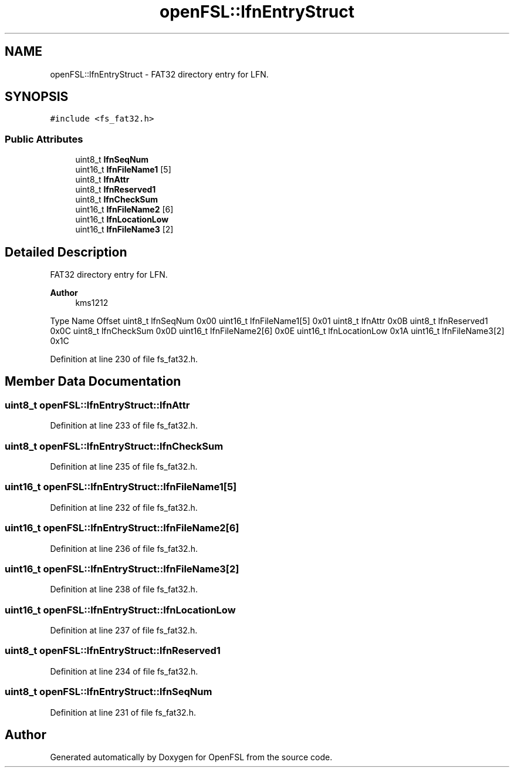 .TH "openFSL::lfnEntryStruct" 3 "Tue May 25 2021" "OpenFSL" \" -*- nroff -*-
.ad l
.nh
.SH NAME
openFSL::lfnEntryStruct \- FAT32 directory entry for LFN\&.  

.SH SYNOPSIS
.br
.PP
.PP
\fC#include <fs_fat32\&.h>\fP
.SS "Public Attributes"

.in +1c
.ti -1c
.RI "uint8_t \fBlfnSeqNum\fP"
.br
.ti -1c
.RI "uint16_t \fBlfnFileName1\fP [5]"
.br
.ti -1c
.RI "uint8_t \fBlfnAttr\fP"
.br
.ti -1c
.RI "uint8_t \fBlfnReserved1\fP"
.br
.ti -1c
.RI "uint8_t \fBlfnCheckSum\fP"
.br
.ti -1c
.RI "uint16_t \fBlfnFileName2\fP [6]"
.br
.ti -1c
.RI "uint16_t \fBlfnLocationLow\fP"
.br
.ti -1c
.RI "uint16_t \fBlfnFileName3\fP [2]"
.br
.in -1c
.SH "Detailed Description"
.PP 
FAT32 directory entry for LFN\&. 


.PP
\fBAuthor\fP
.RS 4
kms1212
.RE
.PP
Type Name Offset  uint8_t lfnSeqNum 0x00  uint16_t lfnFileName1[5] 0x01  uint8_t lfnAttr 0x0B  uint8_t lfnReserved1 0x0C  uint8_t lfnCheckSum 0x0D  uint16_t lfnFileName2[6] 0x0E  uint16_t lfnLocationLow 0x1A  uint16_t lfnFileName3[2] 0x1C  
.PP
Definition at line 230 of file fs_fat32\&.h\&.
.SH "Member Data Documentation"
.PP 
.SS "uint8_t openFSL::lfnEntryStruct::lfnAttr"

.PP
Definition at line 233 of file fs_fat32\&.h\&.
.SS "uint8_t openFSL::lfnEntryStruct::lfnCheckSum"

.PP
Definition at line 235 of file fs_fat32\&.h\&.
.SS "uint16_t openFSL::lfnEntryStruct::lfnFileName1[5]"

.PP
Definition at line 232 of file fs_fat32\&.h\&.
.SS "uint16_t openFSL::lfnEntryStruct::lfnFileName2[6]"

.PP
Definition at line 236 of file fs_fat32\&.h\&.
.SS "uint16_t openFSL::lfnEntryStruct::lfnFileName3[2]"

.PP
Definition at line 238 of file fs_fat32\&.h\&.
.SS "uint16_t openFSL::lfnEntryStruct::lfnLocationLow"

.PP
Definition at line 237 of file fs_fat32\&.h\&.
.SS "uint8_t openFSL::lfnEntryStruct::lfnReserved1"

.PP
Definition at line 234 of file fs_fat32\&.h\&.
.SS "uint8_t openFSL::lfnEntryStruct::lfnSeqNum"

.PP
Definition at line 231 of file fs_fat32\&.h\&.

.SH "Author"
.PP 
Generated automatically by Doxygen for OpenFSL from the source code\&.
